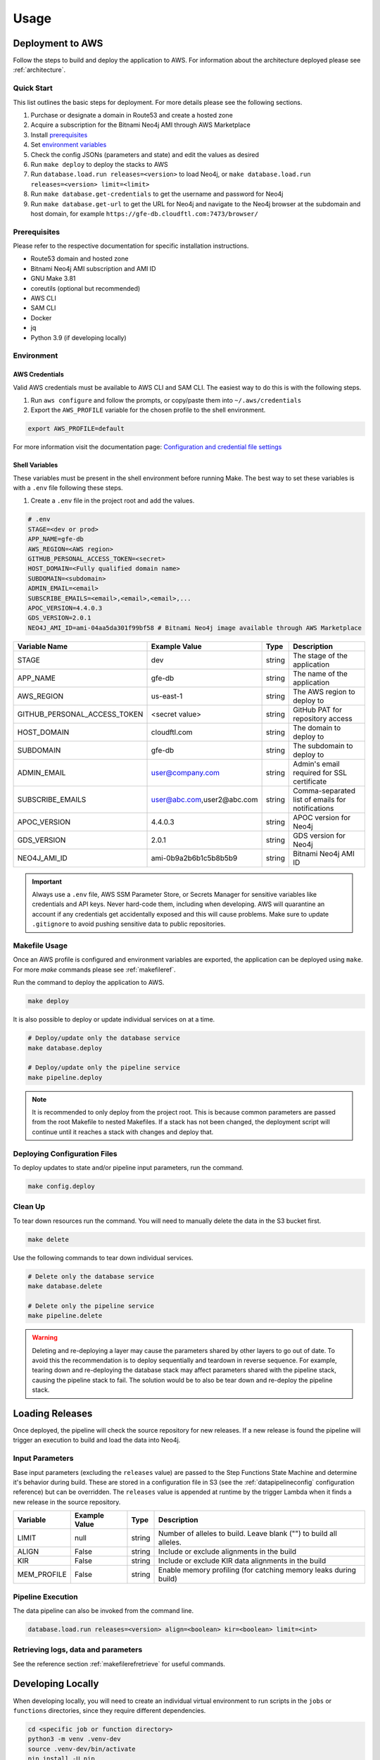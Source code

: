 Usage
=====

Deployment to AWS
-----------------

Follow the steps to build and deploy the application to AWS. For information 
about the architecture deployed please see :ref:`architecture`.

Quick Start
~~~~~~~~~~~

This list outlines the basic steps for deployment. For more details
please see the following sections.

#. Purchase or designate a domain in Route53 and create a hosted zone
#. Acquire a subscription for the Bitnami Neo4j AMI through AWS Marketplace
#. Install `prerequisites <prerequisites_>`__ 
#. Set `environment variables <environment_>`__ 
#. Check the config JSONs (parameters and state) and edit the values as desired 
#. Run ``make deploy`` to deploy the stacks to AWS 
#. Run ``database.load.run releases=<version>`` to load Neo4j, or ``make database.load.run releases=<version> limit=<limit>``
#. Run ``make database.get-credentials`` to get the username and password for Neo4j
#. Run ``make database.get-url`` to get the URL for Neo4j and navigate to the Neo4j browser at the subdomain and host domain, for example ``https://gfe-db.cloudftl.com:7473/browser/``

.. _prerequisites:

Prerequisites
~~~~~~~~~~~~~

Please refer to the respective documentation for specific installation
instructions.

* Route53 domain and hosted zone
* Bitnami Neo4j AMI subscription and AMI ID
* GNU Make 3.81
* coreutils (optional but recommended)
* AWS CLI
* SAM CLI
* Docker
* jq
* Python 3.9 (if developing locally)

.. _environment:

Environment
~~~~~~~~~~~

AWS Credentials
^^^^^^^^^^^^^^^

Valid AWS credentials must be available to AWS CLI and SAM CLI. The
easiest way to do this is with the following steps. 

#. Run ``aws configure`` and follow the prompts, or copy/paste them into ``~/.aws/credentials`` 
#. Export the ``AWS_PROFILE`` variable for the chosen profile to the shell environment.

.. code:: bash

   export AWS_PROFILE=default

For more information visit the documentation page: `Configuration and credential file settings 
<https://docs.aws.amazon.com/cli/latest/userguide/cli-configure-files.html>`__

Shell Variables
^^^^^^^^^^^^^^^

These variables must be present in the shell environment before running
Make. The best way to set these variables is with a ``.env`` file
following these steps.

1. Create a ``.env`` file in the project root and add the values.

.. code:: bash

    # .env
    STAGE=<dev or prod>
    APP_NAME=gfe-db
    AWS_REGION=<AWS region>
    GITHUB_PERSONAL_ACCESS_TOKEN=<secret>
    HOST_DOMAIN=<Fully qualified domain name>
    SUBDOMAIN=<subdomain>
    ADMIN_EMAIL=<email>
    SUBSCRIBE_EMAILS=<email>,<email>,<email>,...
    APOC_VERSION=4.4.0.3
    GDS_VERSION=2.0.1
    NEO4J_AMI_ID=ami-04aa5da301f99bf58 # Bitnami Neo4j image available through AWS Marketplace


+-----------------------------+----------------------------------+--------+--------------------------------------------------+
| Variable Name               | Example Value                    | Type   | Description                                      |
+=============================+==================================+========+==================================================+
| STAGE                       | dev                              | string | The stage of the application                     |
+-----------------------------+----------------------------------+--------+--------------------------------------------------+
| APP_NAME                    | gfe-db                           | string | The name of the application                      |
+-----------------------------+----------------------------------+--------+--------------------------------------------------+
| AWS_REGION                  | us-east-1                        | string | The AWS region to deploy to                      |
+-----------------------------+----------------------------------+--------+--------------------------------------------------+
| GITHUB_PERSONAL_ACCESS_TOKEN| <secret value>                   | string | GitHub PAT for repository access                 |
+-----------------------------+----------------------------------+--------+--------------------------------------------------+
| HOST_DOMAIN                 | cloudftl.com                     | string | The domain to deploy to                          |
+-----------------------------+----------------------------------+--------+--------------------------------------------------+
| SUBDOMAIN                   | gfe-db                           | string | The subdomain to deploy to                       |
+-----------------------------+----------------------------------+--------+--------------------------------------------------+
| ADMIN_EMAIL                 | user@company.com                 | string | Admin's email required for SSL certificate       |
+-----------------------------+----------------------------------+--------+--------------------------------------------------+
| SUBSCRIBE_EMAILS            | user@abc.com,user2@abc.com       | string | Comma-separated list of emails for notifications |
+-----------------------------+----------------------------------+--------+--------------------------------------------------+
| APOC_VERSION                | 4.4.0.3                          | string | APOC version for Neo4j                           |
+-----------------------------+----------------------------------+--------+--------------------------------------------------+
| GDS_VERSION                 | 2.0.1                            | string | GDS version for Neo4j                            |
+-----------------------------+----------------------------------+--------+--------------------------------------------------+
| NEO4J_AMI_ID                | ami-0b9a2b6b1c5b8b5b9            | string | Bitnami Neo4j AMI ID                             |
+-----------------------------+----------------------------------+--------+--------------------------------------------------+


.. important::

    Always use a ``.env`` file, AWS SSM Parameter Store, or
    Secrets Manager for sensitive variables like credentials and API keys.
    Never hard-code them, including when developing. AWS will quarantine an
    account if any credentials get accidentally exposed and this will cause
    problems. Make sure to update ``.gitignore`` to avoid pushing sensitive
    data to public repositories.

Makefile Usage
~~~~~~~~~~~~~~

Once an AWS profile is configured and environment variables are
exported, the application can be deployed using ``make``. For more `make`
commands please see :ref:`makefileref`.

Run the command to deploy the application to AWS.

.. code:: bash

   make deploy

It is also possible to deploy or update individual services on at a time.

.. code:: bash

   # Deploy/update only the database service
   make database.deploy

   # Deploy/update only the pipeline service
   make pipeline.deploy

.. note::
    It is recommended to only deploy from the project root. This is
    because common parameters are passed from the root Makefile to nested
    Makefiles. If a stack has not been changed, the deployment script will
    continue until it reaches a stack with changes and deploy that.

Deploying Configuration Files
~~~~~~~~~~~~~~~~~~~~~~~~~~~~~

To deploy updates to state and/or pipeline input parameters, run the
command.

.. code:: bash

   make config.deploy

Clean Up
~~~~~~~~

To tear down resources run the command. You will need to manually delete
the data in the S3 bucket first.

.. code:: bash

   make delete

Use the following commands to tear down individual services.

.. code:: bash

   # Delete only the database service
   make database.delete

   # Delete only the pipeline service
   make pipeline.delete

.. warning::
   Deleting and re-deploying a layer may cause the parameters shared by
   other layers to go out of date. To avoid this the recommendation is to deploy
   sequentially and teardown in reverse sequence. For example, tearing down and
   re-deploying the database stack may affect parameters shared with the pipeline stack, 
   causing the pipeline stack to fail. The solution would be to also be 
   tear down and re-deploy the pipeline stack.

Loading Releases
----------------
Once deployed, the pipeline will check the source repository for new releases. If a new release is found the pipeline 
will trigger an execution to build and load the data into Neo4j.

Input Parameters
~~~~~~~~~~~~~~~~

Base input parameters (excluding the ``releases`` value) are passed to
the Step Functions State Machine and determine it's behavior during
build. These are stored in a configuration file in S3 (see the :ref:`datapipelineconfig` 
configuration reference) but can be overridden. The ``releases`` value 
is appended at runtime by the trigger Lambda when it finds a new release 
in the source repository. 

+-------------+---------------+--------+--------------------------------------------------------------------+
| Variable    | Example Value | Type   | Description                                                        |
+=============+===============+========+====================================================================+
| LIMIT       | null          | string | Number of alleles to build. Leave blank ("") to build all alleles. |
+-------------+---------------+--------+--------------------------------------------------------------------+
| ALIGN       | False         | string | Include or exclude alignments in the build                         |
+-------------+---------------+--------+--------------------------------------------------------------------+
| KIR         | False         | string | Include or exclude KIR data alignments in the build                |
+-------------+---------------+--------+--------------------------------------------------------------------+
| MEM_PROFILE | False         | string | Enable memory profiling (for catching memory leaks during build)   |
+-------------+---------------+--------+--------------------------------------------------------------------+

Pipeline Execution
~~~~~~~~~~~~~~~~~~

The data pipeline can also be invoked from the command line.

.. code:: bash

   database.load.run releases=<version> align=<boolean> kir=<boolean> limit=<int>

Retrieving logs, data and parameters
~~~~~~~~~~~~~~~~~~~~~~~~~~~~~~~~~~~~
See the reference section :ref:`makefilerefretrieve` for useful commands.

Developing Locally
------------------

When developing locally, you will need to create an individual virtual
environment to run scripts in the ``jobs`` or ``functions`` directories,
since they require different dependencies.

.. code:: bash

   cd <specific job or function directory>
   python3 -m venv .venv-dev
   source .venv-dev/bin/activate
   pip install -U pip
   pip install -r requirements-dev.txt

To use the virtual environment inside a Jupyter Notebook, first activate
the virtual environment, then create a kernel for it.

.. code:: bash

   # Install ipykernel
   pip install ipykernel python-dotenv

   # Add the kernel
   python3 -m ipykernel install --user --name=<environment name>

   # Remove the kernel
   jupyter kernelspec uninstall <environment name>

The build job requires a specific environment which can be created wth the following steps.
1. Add the following variables to `.env` inside the `build/` directory in the pipeline layer.

.. code:: bash

    REGION=<AWS region>
    GFE_BUCKET=<name of the deployed S3 bucket>
    FAILED_ALLELES_QUEUE=<name of the deployed Failed Alleles queue>
    ALIGN=False
    KIR=False
    MEM_PROFILE=True
    RELEASES=<release>
    LIMIT=<int>

2. Source the variables to the environment.

.. code:: bash

   # Export .env file variables
   set -a && source .env.dev && set +a

   # Check that the variables were set
   env